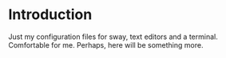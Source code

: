 * Introduction

Just my configuration files for sway, text editors and a terminal. Comfortable for me. Perhaps, here will be something more.
